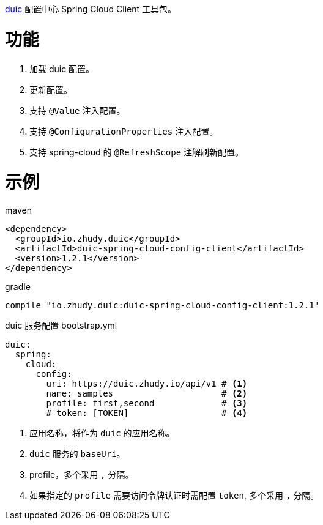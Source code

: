 https://github.com/zhudyos/duic[duic] 配置中心 Spring Cloud Client 工具包。

= 功能
. 加载 duic 配置。
. 更新配置。
. 支持 `@Value` 注入配置。
. 支持 `@ConfigurationProperties` 注入配置。
. 支持 spring-cloud 的 `@RefreshScope` 注解刷新配置。

= 示例
maven::
[xml]
----
<dependency>
  <groupId>io.zhudy.duic</groupId>
  <artifactId>duic-spring-cloud-config-client</artifactId>
  <version>1.2.1</version>
</dependency>
----

gradle::
[groovy]
----
compile "io.zhudy.duic:duic-spring-cloud-config-client:1.2.1"
----

duic 服务配置 bootstrap.yml::
[yaml]
----
duic:
  spring:
    cloud:
      config:
        uri: https://duic.zhudy.io/api/v1 # <1>
        name: samples                     # <2>
        profile: first,second             # <3>
        # token: [TOKEN]                  # <4>
----
<1> 应用名称，将作为 `duic` 的应用名称。
<2> `duic` 服务的 `baseUri`。
<3> profile，多个采用 `,` 分隔。
<4> 如果指定的 `profile` 需要访问令牌认证时需配置 `token`, 多个采用 `,` 分隔。
